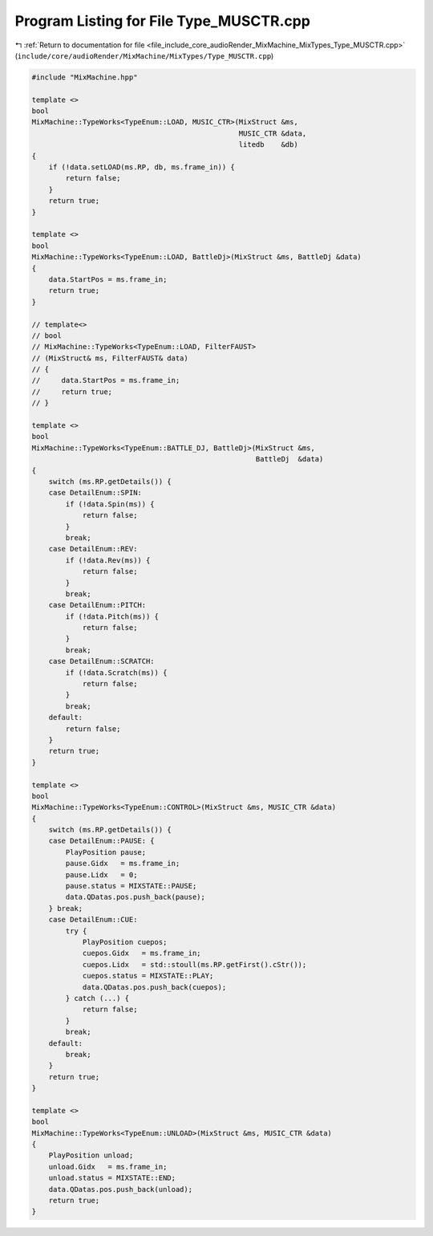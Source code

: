 
.. _program_listing_file_include_core_audioRender_MixMachine_MixTypes_Type_MUSCTR.cpp:

Program Listing for File Type_MUSCTR.cpp
========================================

|exhale_lsh| :ref:`Return to documentation for file <file_include_core_audioRender_MixMachine_MixTypes_Type_MUSCTR.cpp>` (``include/core/audioRender/MixMachine/MixTypes/Type_MUSCTR.cpp``)

.. |exhale_lsh| unicode:: U+021B0 .. UPWARDS ARROW WITH TIP LEFTWARDS

.. code-block:: cpp

   #include "MixMachine.hpp"
   
   template <>
   bool
   MixMachine::TypeWorks<TypeEnum::LOAD, MUSIC_CTR>(MixStruct &ms,
                                                    MUSIC_CTR &data,
                                                    litedb    &db)
   {
       if (!data.setLOAD(ms.RP, db, ms.frame_in)) {
           return false;
       }
       return true;
   }
   
   template <>
   bool
   MixMachine::TypeWorks<TypeEnum::LOAD, BattleDj>(MixStruct &ms, BattleDj &data)
   {
       data.StartPos = ms.frame_in;
       return true;
   }
   
   // template<>
   // bool
   // MixMachine::TypeWorks<TypeEnum::LOAD, FilterFAUST>
   // (MixStruct& ms, FilterFAUST& data)
   // {
   //     data.StartPos = ms.frame_in;
   //     return true;
   // }
   
   template <>
   bool
   MixMachine::TypeWorks<TypeEnum::BATTLE_DJ, BattleDj>(MixStruct &ms,
                                                        BattleDj  &data)
   {
       switch (ms.RP.getDetails()) {
       case DetailEnum::SPIN:
           if (!data.Spin(ms)) {
               return false;
           }
           break;
       case DetailEnum::REV:
           if (!data.Rev(ms)) {
               return false;
           }
           break;
       case DetailEnum::PITCH:
           if (!data.Pitch(ms)) {
               return false;
           }
           break;
       case DetailEnum::SCRATCH:
           if (!data.Scratch(ms)) {
               return false;
           }
           break;
       default:
           return false;
       }
       return true;
   }
   
   template <>
   bool
   MixMachine::TypeWorks<TypeEnum::CONTROL>(MixStruct &ms, MUSIC_CTR &data)
   {
       switch (ms.RP.getDetails()) {
       case DetailEnum::PAUSE: {
           PlayPosition pause;
           pause.Gidx   = ms.frame_in;
           pause.Lidx   = 0;
           pause.status = MIXSTATE::PAUSE;
           data.QDatas.pos.push_back(pause);
       } break;
       case DetailEnum::CUE:
           try {
               PlayPosition cuepos;
               cuepos.Gidx   = ms.frame_in;
               cuepos.Lidx   = std::stoull(ms.RP.getFirst().cStr());
               cuepos.status = MIXSTATE::PLAY;
               data.QDatas.pos.push_back(cuepos);
           } catch (...) {
               return false;
           }
           break;
       default:
           break;
       }
       return true;
   }
   
   template <>
   bool
   MixMachine::TypeWorks<TypeEnum::UNLOAD>(MixStruct &ms, MUSIC_CTR &data)
   {
       PlayPosition unload;
       unload.Gidx   = ms.frame_in;
       unload.status = MIXSTATE::END;
       data.QDatas.pos.push_back(unload);
       return true;
   }
